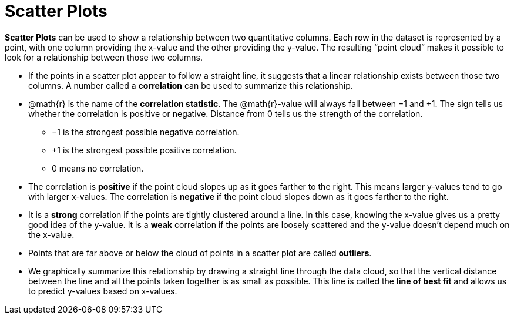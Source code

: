 = Scatter Plots

*Scatter Plots* can be used to show a relationship between two quantitative columns. Each row in the dataset is represented by a point, with one column providing the x-value and the other providing the y-value. The resulting “point cloud” makes it possible to look for a relationship between those two columns.

- If the points in a scatter plot appear to follow a straight line, it suggests that a linear relationship exists between those two columns. A number called a *correlation* can be used to summarize this relationship.

- @math{r} is the name of the *correlation statistic*. The @math{r}-value will always fall between −1 and +1. The sign tells us whether the correlation is positive or negative.  Distance from 0 tells us the strength of the correlation.
** −1 is the strongest possible negative correlation.
** +1 is the strongest possible positive correlation.
** 0 means no correlation.

- The correlation is *positive* if the point cloud slopes up as it goes farther to the right. This means larger y-values tend to go with larger x-values. The correlation is *negative* if the point cloud slopes down as it goes farther to the right.

- It is a *strong* correlation if the points are tightly clustered around a line. In this case, knowing the x-value gives us a pretty good idea of the y-value. It is a *weak* correlation if the points are loosely scattered and the y-value doesn't depend much on the x-value.

- Points that are far above or below the cloud of points in a scatter plot are called *outliers*.

- We graphically summarize this relationship by drawing a straight line through the data cloud, so that the vertical distance between the line and all the points taken together is as small as possible. This line is called the *line of best fit* and allows us to predict y-values based on x-values.
